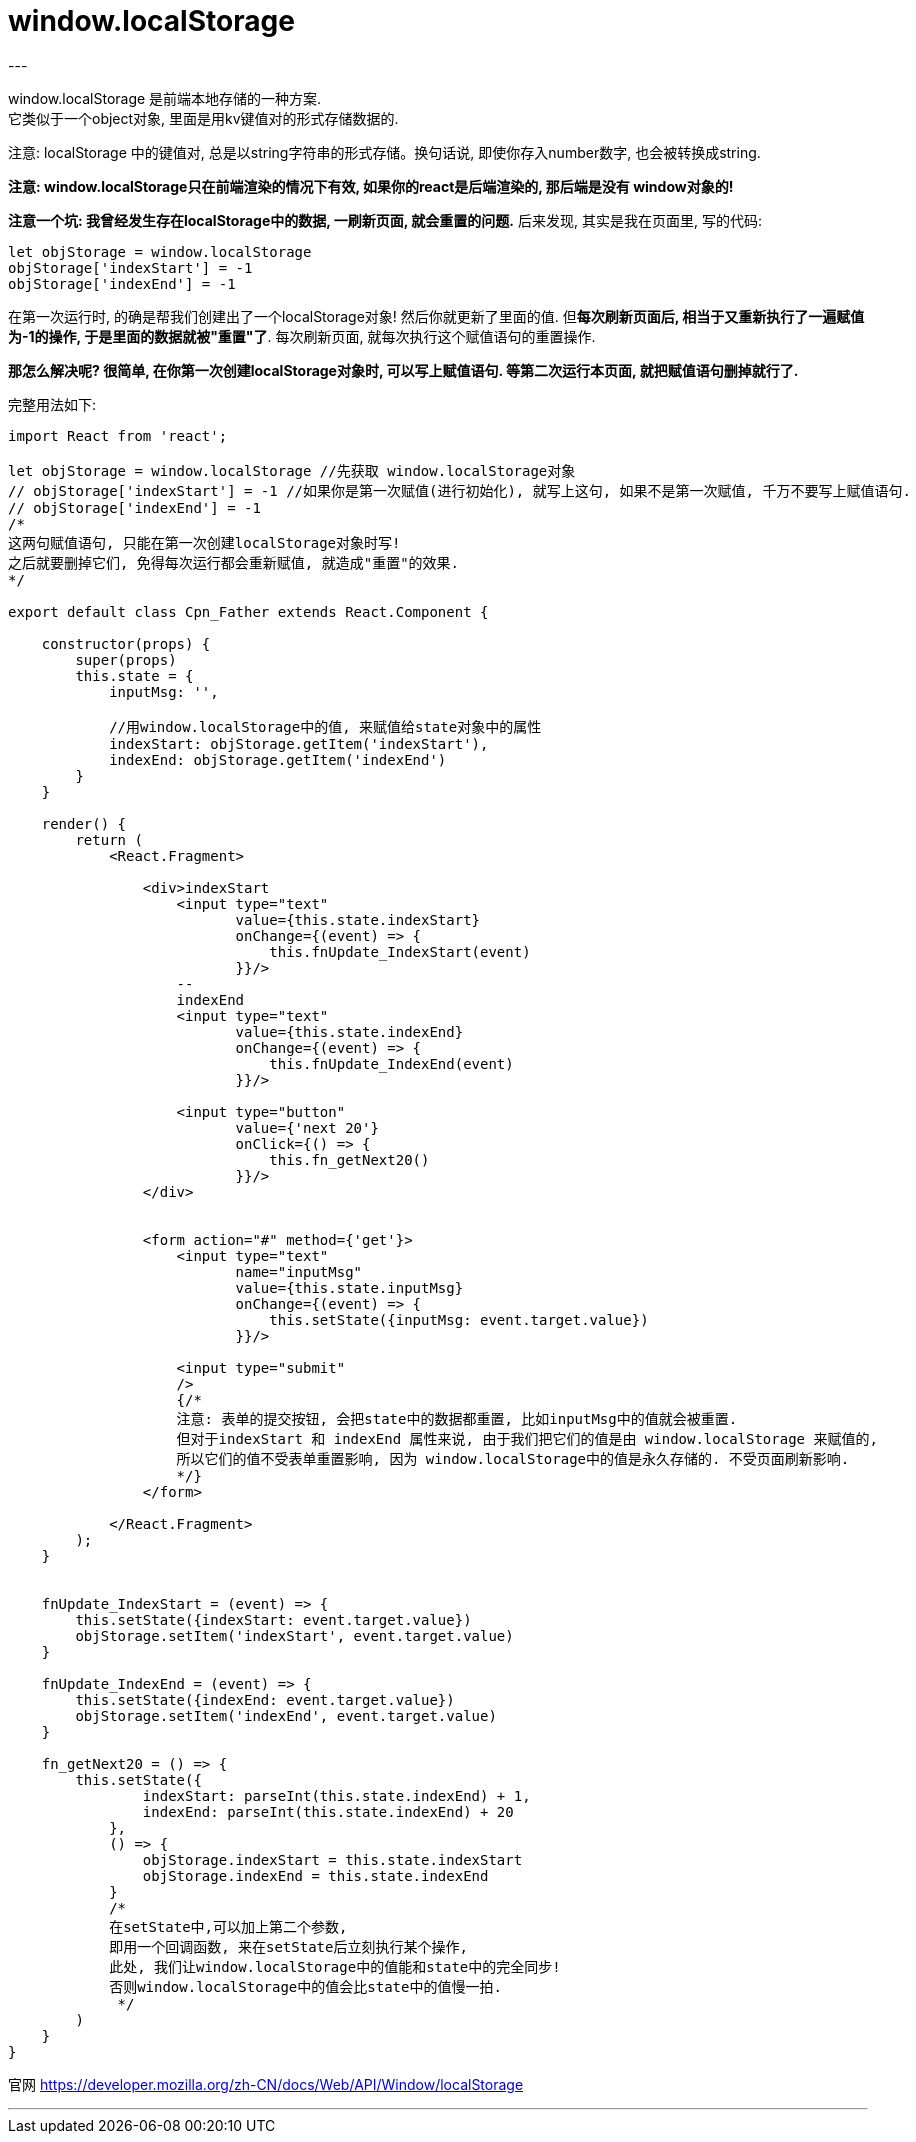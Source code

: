 
= window.localStorage
:toc:
---

window.localStorage 是前端本地存储的一种方案. +
它类似于一个object对象, 里面是用kv键值对的形式存储数据的.

注意: localStorage 中的键值对, 总是以string字符串的形式存储。换句话说, 即使你存入number数字, 也会被转换成string.

**注意: window.localStorage只在前端渲染的情况下有效, 如果你的react是后端渲染的, 那后端是没有 window对象的! **



**注意一个坑: 我曾经发生存在localStorage中的数据, 一刷新页面, 就会重置的问题.** 后来发现, 其实是我在页面里, 写的代码:
[source, typescript]
....
let objStorage = window.localStorage
objStorage['indexStart'] = -1
objStorage['indexEnd'] = -1
....
在第一次运行时, 的确是帮我们创建出了一个localStorage对象! 然后你就更新了里面的值. 但**每次刷新页面后, 相当于又重新执行了一遍赋值为-1的操作, 于是里面的数据就被"重置"了**. 每次刷新页面, 就每次执行这个赋值语句的重置操作.

**那怎么解决呢? 很简单, 在你第一次创建localStorage对象时, 可以写上赋值语句. 等第二次运行本页面, 就把赋值语句删掉就行了.**


完整用法如下:
[source, typescript]
....
import React from 'react';

let objStorage = window.localStorage //先获取 window.localStorage对象
// objStorage['indexStart'] = -1 //如果你是第一次赋值(进行初始化), 就写上这句, 如果不是第一次赋值, 千万不要写上赋值语句.
// objStorage['indexEnd'] = -1
/*
这两句赋值语句, 只能在第一次创建localStorage对象时写!
之后就要删掉它们, 免得每次运行都会重新赋值, 就造成"重置"的效果.
*/

export default class Cpn_Father extends React.Component {

    constructor(props) {
        super(props)
        this.state = {
            inputMsg: '',

            //用window.localStorage中的值, 来赋值给state对象中的属性
            indexStart: objStorage.getItem('indexStart'),
            indexEnd: objStorage.getItem('indexEnd')
        }
    }

    render() {
        return (
            <React.Fragment>

                <div>indexStart
                    <input type="text"
                           value={this.state.indexStart}
                           onChange={(event) => {
                               this.fnUpdate_IndexStart(event)
                           }}/>
                    --
                    indexEnd
                    <input type="text"
                           value={this.state.indexEnd}
                           onChange={(event) => {
                               this.fnUpdate_IndexEnd(event)
                           }}/>

                    <input type="button"
                           value={'next 20'}
                           onClick={() => {
                               this.fn_getNext20()
                           }}/>
                </div>


                <form action="#" method={'get'}>
                    <input type="text"
                           name="inputMsg"
                           value={this.state.inputMsg}
                           onChange={(event) => {
                               this.setState({inputMsg: event.target.value})
                           }}/>

                    <input type="submit"
                    />
                    {/*
                    注意: 表单的提交按钮, 会把state中的数据都重置, 比如inputMsg中的值就会被重置.
                    但对于indexStart 和 indexEnd 属性来说, 由于我们把它们的值是由 window.localStorage 来赋值的,
                    所以它们的值不受表单重置影响, 因为 window.localStorage中的值是永久存储的. 不受页面刷新影响.
                    */}
                </form>

            </React.Fragment>
        );
    }


    fnUpdate_IndexStart = (event) => {
        this.setState({indexStart: event.target.value})
        objStorage.setItem('indexStart', event.target.value)
    }

    fnUpdate_IndexEnd = (event) => {
        this.setState({indexEnd: event.target.value})
        objStorage.setItem('indexEnd', event.target.value)
    }

    fn_getNext20 = () => {
        this.setState({
                indexStart: parseInt(this.state.indexEnd) + 1,
                indexEnd: parseInt(this.state.indexEnd) + 20
            },
            () => {
                objStorage.indexStart = this.state.indexStart
                objStorage.indexEnd = this.state.indexEnd
            }
            /*
            在setState中,可以加上第二个参数,
            即用一个回调函数, 来在setState后立刻执行某个操作,
            此处, 我们让window.localStorage中的值能和state中的完全同步!
            否则window.localStorage中的值会比state中的值慢一拍.
             */
        )
    }
}
....


官网 https://developer.mozilla.org/zh-CN/docs/Web/API/Window/localStorage

---

